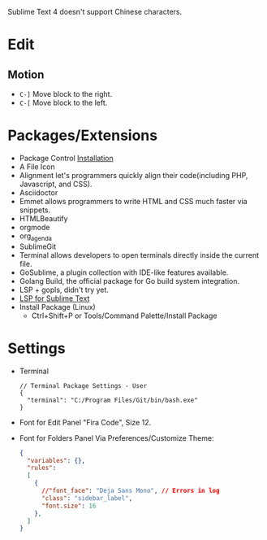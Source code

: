 #+title Sublime

Sublime Text 4 doesn't support Chinese characters.

* Edit
** Motion
- =C-]= Move block to the right.
- =C-[= Move block to the left.

* Packages/Extensions
  + Package Control [[https://packagecontrol.io/installation][Installation]]
  + A File Icon
  + Alignment let's programmers quickly align their code(including PHP, Javascript, and CSS).
  + Asciidoctor
  + Emmet allows programmers to write HTML and CSS much faster via snippets.
  + HTMLBeautify
  + orgmode
  + org_agenda
  + SublimeGit
  + Terminal allows developers to open terminals directly inside the current file.
  + GoSublime, a plugin collection with IDE-like features available.
  + Golang Build, the official package for Go build system integration.
  + LSP + gopls, didn't try yet.
  + [[https://lsp.sublimetext.io/language_servers/][LSP for Sublime Text ]]
  + Install Package (Linux)
    - Ctrl+Shift+P or Tools/Command Palette/Install Package

* Settings
- Terminal
  #+begin_example
  // Terminal Package Settings - User
  {
    "terminal": "C:/Program Files/Git/bin/bash.exe"
  }
  #+end_example
- Font for Edit Panel
  "Fira Code", Size 12.
- Font for Folders Panel
  Via Preferences/Customize Theme:
  #+begin_src json
  {
    "variables": {},
    "rules":
    [
      {
        //"font_face": "Deja Sans Mono", // Errors in log
        "class": "sidebar_label",
        "font.size": 16
      },
    ]
  }
  #+end_src
